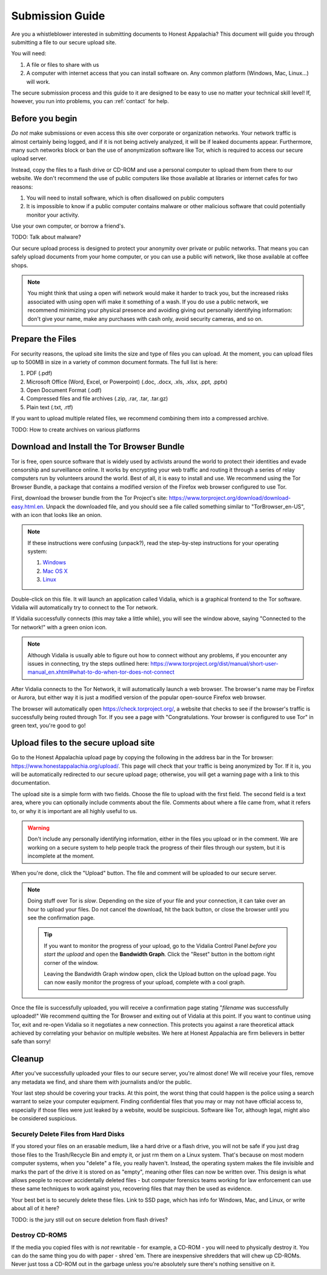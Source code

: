 .. _submission:

================
Submission Guide
================

Are you a whistleblower interested in submitting documents to Honest Appalachia? This document will guide you through submitting a file to our secure upload site.

You will need:

1.  A file or files to share with us
2.  A computer with internet access that you can install software on. Any common platform (Windows, Mac, Linux...) will work.

The secure submission process and this guide to it are designed to be easy to use no matter your technical skill level! If, however, you run into problems, you can :ref:`contact` for help.

Before you begin
----------------

*Do not* make submissions or even access this site over corporate or organization networks. Your network traffic is almost certainly being logged, and if it is not being actively analyzed, it will be if leaked documents appear. Furthermore, many such networks block or ban the use of anonymization software like Tor, which is required to access our secure upload server.

Instead, copy the files to a flash drive or CD-ROM and use a personal computer to upload them from there to our website. We don't recommend the use of public computers like those available at libraries or internet cafes for two reasons:

1.  You will need to install software, which is often disallowed on public computers
2.  It is impossible to know if a public computer contains malware or other malicious software that could potentially monitor your activity.

Use your own computer, or borrow a friend's. 

TODO: Talk about malware?

Our secure upload process is designed to protect your anonymity over private or public networks. That means you can safely upload documents from your home computer, or you can use a public wifi network, like those available at coffee shops.

..  note::
    You might think that using a open wifi network would make it harder to track you, but the increased risks associated with using open wifi make it something of a wash. If you do use a public network, we recommend minimizing your physical presence and avoiding giving out personally identifying information: don't give your name, make any purchases with cash only, avoid security cameras, and so on.

Prepare the Files
-----------------

For security reasons, the upload site limits the size and type of files you can upload. At the moment, you can upload files up to 500MB in size in a variety of common document formats. The full list is here:

1.  PDF (.pdf)
2.  Microsoft Office (Word, Excel, or Powerpoint) (.doc, .docx, .xls, .xlsx, .ppt, .pptx)
3.  Open Document Format (.odf)
4.  Compressed files and file archives (.zip, .rar, .tar, .tar.gz)
5.  Plain text (.txt, .rtf)

If you want to upload multiple related files, we recommend combining them into a compressed archive.

TODO: How to create archives on various platforms

Download and Install the Tor Browser Bundle
-------------------------------------------

Tor is free, open source software that is widely used by activists around the world to protect their identities and evade censorship and surveillance online. It works by encrypting your web traffic and routing it through a series of relay computers run by volunteers around the world. Best of all, it is easy to install and use. We recommend using the Tor Browser Bundle, a package that contains a modified version of the Firefox web browser configured to use Tor. 

First, download the browser bundle from the Tor Project's site: https://www.torproject.org/download/download-easy.html.en. Unpack the downloaded file, and you should see a file called something similar to "TorBrowser_en-US", with an icon that looks like an onion.

..  image:: images/TorBrowserBundleIconsMac.png
    :align: center

..  note::
    If these instructions were confusing (unpack?), read the step-by-step instructions for your operating system:

    1.  `Windows <https://www.torproject.org/projects/torbrowser.html.en#Windows>`_
    2.  `Mac OS X <https://www.torproject.org/projects/torbrowser.html.en#MacOSX>`_
    3.  `Linux <https://www.torproject.org/projects/torbrowser.html.en#Linux>`_

Double-click on this file. It will launch an application called Vidalia, which is a graphical frontend to the Tor software. Vidalia will automatically try to connect to the Tor network.

..  image:: images/VidaliaControlPanelMac.png
    :align: center

If Vidalia successfully connects (this may take a little while), you will see the window above, saying "Connected to the Tor network!" with a green onion icon.

..  note::
    Although Vidalia is usually able to figure out how to connect without any problems, if you encounter any issues in connecting, try the steps outlined here: https://www.torproject.org/dist/manual/short-user-manual_en.xhtml#what-to-do-when-tor-does-not-connect

After Vidalia connects to the Tor Network, it will automatically launch a web browser. The browser's name may be Firefox or Aurora, but either way it is just a modified version of the popular open-source Firefox web browser.

..  image:: images/AuroraFirefoxDockMac.png
    :align: center

The browser will automatically open https://check.torproject.org/, a website that checks to see if the browser's traffic is successfully being routed through Tor. If you see a page with "Congratulations. Your browser is configured to use Tor" in green text, you're good to go!

..  image:: images/TorBrowserCheckMac.png
    :align: center

Upload files to the secure upload site
--------------------------------------

Go to the Honest Appalachia upload page by copying the following in the address bar in the Tor browser: https://www.honestappalachia.org/upload/. This page will check that your traffic is being anonymized by Tor. If it is, you will be automatically redirected to our secure upload page; otherwise, you will get a warning page with a link to this documentation.

The upload site is a simple form with two fields. Choose the file to upload with the first field. The second field is a text area, where you can optionally include comments about the file. Comments about where a file came from, what it refers to, or why it is important are all highly useful to us. 

..  warning::
    Don't include any personally identifying information, either in the files you upload or in the comment. We are working on a secure system to help people track the progress of their files through our system, but it is incomplete at the moment.

When you're done, click the "Upload" button. The file and comment will be uploaded to our secure server. 

..  note::
    Doing stuff over Tor is *slow*. Depending on the size of your file and your connection, it can take over an hour to upload your files. Do not cancel the download, hit the back button, or close the browser until you see the confirmation page. 

    ..  tip::
        If you want to monitor the progress of your upload, go to the Vidalia Control Panel *before you start the upload* and open the **Bandwidth Graph**. Click the "Reset" button in the bottom right corner of the window.

        ..  image:: images/VidaliaTorBandwithUsageMac.png
            :align: center

        Leaving the Bandwidth Graph window open, click the Upload button on the upload page. You can now easily monitor the progress of your upload, complete with a cool graph.

Once the file is successfully uploaded, you will receive a confirmation page stating "*filename* was successfully uploaded!" We recommend quitting the Tor Browser and exiting out of Vidalia at this point. If you want to continue using Tor, exit and re-open Vidalia so it negotiates a new connection. This protects you against a rare theoretical attack achieved by correlating your behavior on multiple websites. We here at Honest Appalachia are firm believers in better safe than sorry!

Cleanup
-------

After you've successfully uploaded your files to our secure server, you're almost done! We will receive your files, remove any metadata we find, and share them with journalists and/or the public.

Your last step should be covering your tracks. At this point, the worst thing that could happen is the police using a search warrant to seize your computer equipment. Finding confidential files that you may or may not have official access to, especially if those files were just leaked by a website, would be suspicious. Software like Tor, although legal, might also be considered suspicious.

Securely Delete Files from Hard Disks
+++++++++++++++++++++++++++++++++++++

If you stored your files on an erasable medium, like a hard drive or a flash drive, you will not be safe if you just drag those files to the Trash/Recycle Bin and empty it, or just rm them on a Linux system. That's because on most modern computer systems, when you "delete" a file, you really haven't. Instead, the operating system makes the file invisible and marks the part of the drive it is stored on as "empty", meaning other files can now be written over. This design is what allows people to recover accidentally deleted files - but computer forensics teams working for law enforcement can use these same techniques to work against you, recovering files that may then be used as evidence.

Your best bet is to securely delete these files. Link to SSD page, which has info for Windows, Mac, and Linux, or write about all of it here?

TODO: is the jury still out on secure deletion from flash drives?

Destroy CD-ROMS
+++++++++++++++

If the media you copied files with is *not* rewritable - for example, a CD-ROM - you will need to physically destroy it. You can do the same thing you do with paper - shred 'em. There are inexpensive shredders that will chew up CD-ROMs. Never just toss a CD-ROM out in the garbage unless you're absolutely sure there's nothing sensitive on it.
